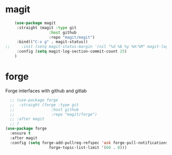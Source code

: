 * magit

#+BEGIN_SRC emacs-lisp
    (use-package magit
     :straight (magit :type git
                   :host github
                   :repo "magit/magit")
     :bind(("C-x g" . magit-status))
;;     :init (setq magit-status-margin '(nil "%d %b %y %H:%M" magit-log-margin-width t 14))
     :config (setq magit-log-section-commit-count 25)
    )

#+END_SRC

* COMMENT ghub

#+begin_src emacs-lisp
(use-package ghub
 :straight (ghub :type git
               :host github
               :repo "magit/ghub")
)
#+end_src

* COMMENT transient
#+begin_src emacs-lisp
(use-package transient
 :straight (transient :type git
               :host github
               :repo "magit/transient")
)
#+end_src

* forge
Forge interfaces with github and gitlab
#+begin_src emacs-lisp
        ;; (use-package forge
        ;;  :straight (forge :type git
        ;;                :host github
        ;;                :repo "magit/forge")
        ;; :after magit
        ;; )
      (use-package forge
        :ensure t
        :after magit
        :config (setq forge-add-pullreq-refspec 'ask forge-pull-notifications t
                         forge-topic-list-limit '(60 . 0)))
#+end_src
